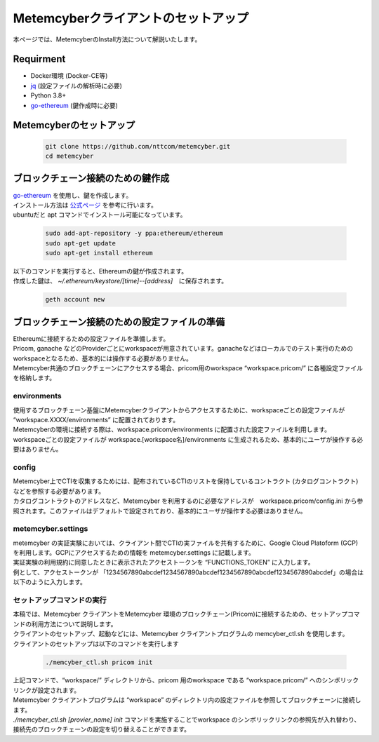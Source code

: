 Metemcyberクライアントのセットアップ
====================================

本ページでは、MetemcyberのInstall方法について解説いたします。


Requirment
----------
* Docker環境 (Docker-CE等)
* `jq <https://stedolan.github.io/jq/>`_ (設定ファイルの解析時に必要)
* Python 3.8+
* `go-ethereum <https://github.com/ethereum/go-ethereum>`__ (鍵作成時に必要)


Metemcyberのセットアップ
------------------------

    .. code-block:: bash

        git clone https://github.com/nttcom/metemcyber.git
        cd metemcyber


ブロックチェーン接続のための鍵作成
----------------------------------
| `go-ethereum <https://github.com/ethereum/go-ethereum>`__ を使用し、鍵を作成します。
| インストール方法は `公式ページ <https://geth.ethereum.org/docs/install-and-build/installing-geth#install-on-ubuntu-via-ppas>`_ を参考に行います。
| ubuntuだと apt コマンドでインストール可能になっています。

    .. code-block:: bash

        sudo add-apt-repository -y ppa:ethereum/ethereum
        sudo apt-get update
        sudo apt-get install ethereum

| 以下のコマンドを実行すると、Ethereumの鍵が作成されます。
| 作成した鍵は、  `~/.ethereum/keystore/[time]--[address]`　に保存されます。

    .. code-block:: bash

        geth account new

ブロックチェーン接続のための設定ファイルの準備
----------------------------------------------
| Ethereumに接続するための設定ファイルを準備します。
| Pricom, ganache などのProviderごとにworkspaceが用意されています。ganacheなどはローカルでのテスト実行のためのworkspaceとなるため、基本的には操作する必要がありません。
| Metemcyber共通のブロックチェーンにアクセスする場合、pricom用のworkspace “workspace.pricom/” に各種設定ファイルを格納します。

environments
~~~~~~~~~~~~~
| 使用するブロックチェーン基盤にMetemcyberクライアントからアクセスするために、workspaceごとの設定ファイルが “workspace.XXXX/environments” に配置されております。
| Metemcyberの環境に接続する際は、workspace.pricom/environments に配置された設定ファイルを利用します。
| workspaceごとの設定ファイルが workspace.[workspace名]/environments に生成されるため、基本的にユーザが操作する必要はありません。

    .. code-block::
        :caption: workspace.pricom/environments

        ## static params around network (out of our control)
        DOCKER_NETWORK=memcyber-pricom
        PROVIDER_HOST=rpc.metemcyber.ntt.com
        PROVIDER_FROM_LOCAL=https://${PROVIDER_HOST}

config
~~~~~~~
| Metemcyber上でCTIを収集するためには、配布されているCTIのリストを保持しているコントラクト (カタログコントラクト) などを参照する必要があります。
| カタログコントラクトのアドレスなど、Metemcyber を利用するのに必要なアドレスが　workspace.pricom/config.ini から参照されます。このファイルはデフォルトで設定されており、基本的にユーザが操作する必要はありません。

    .. code-block::
        :caption: workspace.pricom/config.ini

        [catalog]
        address = 0x2174f4D4f9e0900838dFF911eC27f892aE681365

        [broker]
        address = 0x05F58Fa2eb18F0AD386daAfE7BDC189af3299945

        [operator]
        address = 0xaFA074f0Df765F2D65e5Ba9354DF11FA21C32026
        owner = 0x97aa90C5D1CAA592707CC26f6B8BEFe56b5e025d
        solver_pluginfile =

        [memcyber_util]
        address = 0x40Ce47d31990703C5Aa8C9D889b7eBefBCD47829
        placeholder = __$d155a977877e3237ef3c963856ee3253bb$__


metemcyber.settings
~~~~~~~~~~~~~~~~~~~~
| metemcyber の実証実験においては、クライアント間でCTIの実ファイルを共有するために、Google Cloud Platoform (GCP) を利用します。GCPにアクセスするための情報を metemcyber.settings に記載します。
| 実証実験の利用規約に同意したときに表示されたアクセストークンを “FUNCTIONS_TOKEN” に入力します。
| 例として、アクセストークンが 「1234567890abcdef1234567890abcdef1234567890abcdef1234567890abcdef」の場合は以下のように入力します。

    .. code-block::
        :caption: metemcyber.settings

        FUNCTIONS_URL=https://exchange.metemcyber.ntt.com
        FUNCTIONS_TOKEN=1234567890abcdef1234567890abcdef1234567890abcdef1234567890abcdef

セットアップコマンドの実行
~~~~~~~~~~~~~~~~~~~~~~~~~~
| 本稿では、Metemcyber クライアントをMetemcyber 環境のブロックチェーン(Pricom)に接続するための、セットアップコマンドの利用方法について説明します。
| クライアントのセットアップ、起動などには、Metemcyber クライアントプログラムの memcyber_ctl.sh を使用します。
| クライアントのセットアップは以下のコマンドを実行します

    .. code-block:: bash

        ./memcyber_ctl.sh pricom init

| 上記コマンドで、“workspace/” ディレクトリから、pricom 用のworkspace  である “workspace.pricom/” へのシンボリックリンクが設定されます。
| Metemcyber クライアントプログラムは “workspace” のディレクトリ内の設定ファイルを参照してブロックチェーンに接続します。 
| `./memcyber_ctl.sh [provier_name] init` コマンドを実施することでworkspace のシンボリックリンクの参照先が入れ替わり、接続先のブロックチェーンの設定を切り替えることができます。

